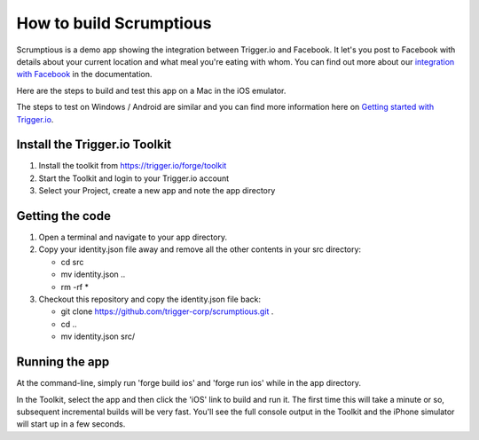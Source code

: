 How to build Scrumptious
========================

Scrumptious is a demo app showing the integration between Trigger.io and Facebook. It let's you post to Facebook with details about your current location and what meal you're eating with whom. You can find out more about our `integration with Facebook <http://docs.trigger.io/en/v1.4/modules/facebook.html>`_ in the documentation. 

Here are the steps to build and test this app on a Mac in the iOS emulator.

The steps to test on Windows / Android are similar and you can find more information here on `Getting started with Trigger.io <http://current-docs.trigger.io/getting-started/index.html>`_.

Install the Trigger.io Toolkit
-------------------------------

1. Install the toolkit from https://trigger.io/forge/toolkit
2. Start the Toolkit and login to your Trigger.io account
3. Select your Project, create a new app and note the app directory

Getting the code
----------------

1. Open a terminal and navigate to your app directory.
2. Copy your identity.json file away and remove all the other contents in your src directory:

   * cd src
   * mv identity.json ..
   * rm -rf *

3. Checkout this repository and copy the identity.json file back:

   * git clone https://github.com/trigger-corp/scrumptious.git .
   * cd ..
   * mv identity.json src/

Running the app
---------------

At the command-line, simply run 'forge build ios' and 'forge run ios' while in the app directory.

In the Toolkit, select the app and then click the 'iOS' link to build and run it. The first time this will take a minute or so, subsequent incremental builds will be very fast. You'll see the full console output in the Toolkit and the iPhone simulator will start up in a few seconds.